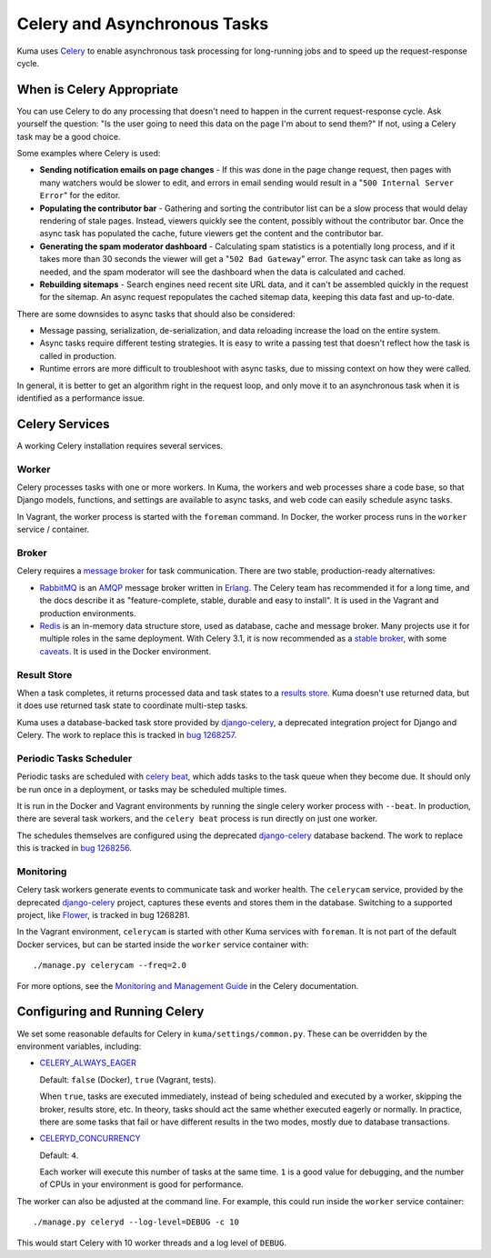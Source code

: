=============================
Celery and Asynchronous Tasks
=============================
Kuma uses Celery_ to enable asynchronous task processing for long-running jobs
and to speed up the request-response cycle.

When is Celery Appropriate
==========================
You can use Celery to do any processing that doesn't need to happen in the
current request-response cycle.  Ask yourself the question: "Is the user going
to need this data on the page I'm about to send them?" If not, using a Celery
task may be a good choice.

Some examples where Celery is used:

* **Sending notification emails on page changes** - If this was done in the
  page change request, then pages with many watchers would be slower to edit,
  and errors in email sending would result in a "``500 Internal Server Error``"
  for the editor.
* **Populating the contributor bar** - Gathering and sorting the contributor
  list can be a slow process that would delay rendering of stale pages.
  Instead, viewers quickly see the content, possibly without the contributor
  bar. Once the async task has populated the cache, future viewers get the
  content and the contributor bar.
* **Generating the spam moderator dashboard** - Calculating spam statistics
  is a potentially long process, and if it takes more than 30 seconds the
  viewer will get a "``502 Bad Gateway``" error. The async task can take as long as
  needed, and the spam moderator will see the dashboard when the data is
  calculated and cached.
* **Rebuilding sitemaps** - Search engines need recent site URL data, and it
  can't be assembled quickly in the request for the sitemap. An async request
  repopulates the cached sitemap data, keeping this data fast and up-to-date.

There are some downsides to async tasks that should also be considered:

* Message passing, serialization, de-serialization, and data reloading increase
  the load on the entire system.
* Async tasks require different testing strategies. It is easy to write a
  passing test that doesn't reflect how the task is called in production.
* Runtime errors are more difficult to troubleshoot with async tasks, due to
  missing context on how they were called.

In general, it is better to get an algorithm right in the request loop, and
only move it to an asynchronous task when it is identified as a performance
issue.

Celery Services
===============
A working Celery installation requires several services.

Worker
------
Celery processes tasks with one or more workers. In Kuma, the workers and web
processes share a code base, so that Django models, functions, and settings are
available to async tasks, and web code can easily schedule async tasks.

In Vagrant, the worker process is started with the ``foreman`` command.  In
Docker, the worker process runs in the ``worker`` service / container.

Broker
------
Celery requires a `message broker`_ for task communication. There are two stable,
production-ready alternatives:

* RabbitMQ_ is an AMQP_ message broker written in Erlang_. The Celery team has
  recommended it for a long time, and the docs describe it as
  "feature-complete, stable, durable and easy to install". It is used in the
  Vagrant and production environments.
* Redis_ is an in-memory data structure store, used as database, cache and
  message broker.  Many projects use it for multiple roles in the same
  deployment. With Celery 3.1, it is now recommended as a `stable broker`_,
  with some caveats_. It is used in the Docker environment.

.. _AMQP: https://en.wikipedia.org/wiki/Advanced_Message_Queuing_Protocol
.. _Celery: http://celeryproject.org/
.. _Erlang: https://en.wikipedia.org/wiki/Erlang_(programming_language)
.. _RabbitMQ: https://www.rabbitmq.com
.. _Redis: http://redis.io
.. _caveats: http://docs.celeryproject.org/en/latest/getting-started/brokers/redis.html
.. _message broker: http://docs.celeryproject.org/en/latest/getting-started/first-steps-with-celery.html#choosing-a-broker
.. _stable broker: http://docs.celeryproject.org/en/latest/getting-started/brokers/index.html

Result Store
------------
When a task completes, it returns processed data and task states to a
`results store`_. Kuma doesn't use returned data, but it does use returned task
state to coordinate multi-step tasks.

Kuma uses a database-backed task store provided by django-celery_, a deprecated
integration project for Django and Celery.  The work to replace this is tracked
in `bug 1268257`_.

.. _bug 1268257: https://bugzilla.mozilla.org/show_bug.cgi?id=1268257
.. _django-celery: https://github.com/celery/django-celery
.. _results store: http://docs.celeryproject.org/en/latest/getting-started/first-steps-with-celery.html#keeping-results

Periodic Tasks Scheduler
------------------------
Periodic tasks are scheduled with `celery beat`_, which adds tasks to the task
queue when they become due.  It should only be run once in a deployment, or
tasks may be scheduled multiple times.

It is run in the Docker and Vagrant environments by running the single celery
worker process with ``--beat``.  In production, there are several task workers,
and the ``celery beat`` process is run directly on just one worker.

The schedules themselves are configured using the deprecated `django-celery`_
database backend.  The work to replace this is tracked in `bug 1268256`_.

.. _celery beat: http://docs.celeryproject.org/en/latest/userguide/periodic-tasks.html
.. _bug 1268256: https://bugzilla.mozilla.org/show_bug.cgi?id=1268256

Monitoring
----------
Celery task workers generate events to communicate task and worker health.  The
``celerycam`` service, provided by the deprecated django-celery_ project,
captures these events and stores them in the database.  Switching to a
supported project, like Flower_, is tracked in bug 1268281.

In the Vagrant environment, ``celerycam`` is started with other Kuma services
with ``foreman``.  It is not part of the default Docker services, but can be
started inside the ``worker`` service container with::

    ./manage.py celerycam --freq=2.0

For more options, see the `Monitoring and Management Guide`_ in the Celery
documentation.

.. _bug 1268281: https://bugzilla.mozilla.org/show_bug.cgi?id=1268281
.. _Flower: http://flower.readthedocs.io/en/latest/
.. _Monitoring and Management Guide: http://docs.celeryproject.org/en/latest/userguide/monitoring.htm

Configuring and Running Celery
==============================
We set some reasonable defaults for Celery in ``kuma/settings/common.py``. These can be
overridden by the environment variables, including:

- CELERY_ALWAYS_EAGER_

  Default: ``false`` (Docker), ``true`` (Vagrant, tests).

  When ``true``, tasks are executed immediately, instead of being scheduled and
  executed by a worker, skipping the broker, results store, etc. In theory,
  tasks should act the same whether executed eagerly or normally. In practice,
  there are some tasks that fail or have different results in the two modes,
  mostly due to database transactions.

- CELERYD_CONCURRENCY_

  Default: ``4``.

  Each worker will execute this number of tasks at the same time. ``1`` is a
  good value for debugging, and the number of CPUs in your environment is good
  for performance.

The worker can also be adjusted at the command line. For example, this could
run inside the ``worker`` service container::

    ./manage.py celeryd --log-level=DEBUG -c 10

This would start Celery with 10 worker threads and a log level of ``DEBUG``.

.. _CELERY_ALWAYS_EAGER: http://docs.celeryproject.org/en/latest/configuration.html#celery-always-eager
.. _CELERYD_CONCURRENCY: http://docs.celeryproject.org/en/latest/configuration.html#celeryd-concurrency
